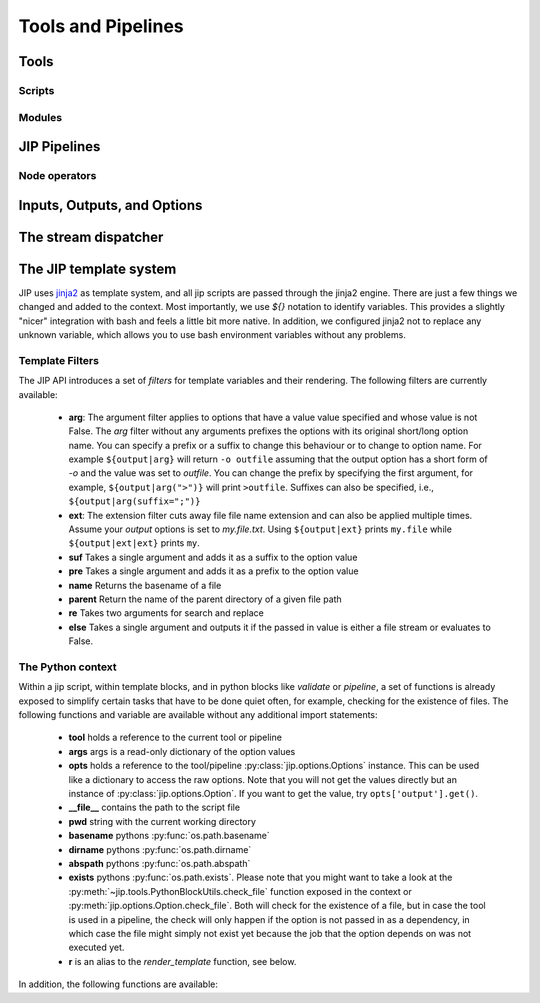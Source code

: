 .. _tools_and_pipelines:

Tools and Pipelines
===================

.. _jip_tools:

Tools
-----

Scripts
^^^^^^^

Modules
^^^^^^^


JIP Pipelines
-------------

.. _pipeline_operators:

Node operators
^^^^^^^^^^^^^^

.. _tool_io:

Inputs, Outputs, and Options
----------------------------

.. _stream_dispatching:

The stream dispatcher
---------------------


.. _templates:

The JIP template system
-----------------------
JIP uses `jinja2 <http://jinja.pocoo.org/docs/>`_ as template
system, and all jip scripts are passed through the jinja2 engine. There are
just a few things we changed and added to the context. Most importantly, we use
`${}` notation to identify variables. This provides a slightly "nicer"
integration with bash and feels a little bit more native. In addition, we
configured jinja2 not to replace any unknown variable, which allows you to use
bash environment variables without any problems.


.. _template_filters:

Template Filters
^^^^^^^^^^^^^^^^
The JIP API introduces a set of `filters` for template variables and their rendering. The following filters are currently available:

    * **arg**: The argument filter applies to options that have a value value
      specified and whose value is not False. The *arg* filter without any
      arguments prefixes the options with its original short/long option name.
      You can specify a prefix or a suffix to change this behaviour or to
      change to option name. For example ``${output|arg}`` will return ``-o
      outfile`` assuming that the output option has a short form of `-o` and the
      value was set to `outfile`. You can change the prefix by specifying the
      first argument, for example, ``${output|arg(">")}`` will print ``>outfile``.
      Suffixes can also be specified, i.e., ``${output|arg(suffix=";")}``
    * **ext**: The extension filter cuts away file file name extension and can
      also be applied multiple times. Assume your `output` options is set to
      `my.file.txt`. Using ``${output|ext}`` prints ``my.file`` while
      ``${output|ext|ext}`` prints ``my``.
    * **suf** Takes a single argument and adds it as a suffix to the option value
    * **pre** Takes a single argument and adds it as a prefix to the option value
    * **name** Returns the basename of a file
    * **parent** Return the name of the parent directory of a given file path
    * **re** Takes two arguments for search and replace
    * **else** Takes a single argument and outputs it if the passed in value is
      either a file stream or evaluates to False.



.. _python_context:

The Python context
^^^^^^^^^^^^^^^^^^
Within a jip script, within template blocks, and in python blocks like
*validate* or *pipeline*, a set of functions is already exposed to simplify
certain tasks that have to be done quiet often, for example, checking for the
existence of files. The following functions and variable are available without
any additional import statements:

    * **tool** holds a reference to the current tool or pipeline

    * **args** args is a read-only dictionary of the option values

    * **opts** holds a reference to the tool/pipeline
      :py:class:`jip.options.Options` instance. This can be used like a
      dictionary to access the raw options. Note that you will not get the
      values directly but an instance of :py:class:`jip.options.Option`. If you
      want to get the value, try ``opts['output'].get()``.

    * **__file__** contains the path to the script file

    * **pwd** string with the current working directory

    * **basename** pythons :py:func:`os.path.basename`

    * **dirname** pythons :py:func:`os.path.dirname`

    * **abspath** pythons :py:func:`os.path.abspath`

    * **exists** pythons :py:func:`os.path.exists`. Please note that you might
      want to take a look at the
      :py:meth:`~jip.tools.PythonBlockUtils.check_file` function exposed in the
      context or :py:meth:`jip.options.Option.check_file`. Both will check for
      the existence of a file, but in case the tool is used in a pipeline, the
      check will only happen if the option is not passed in  as a dependency,
      in which case the file might simply not exist yet because the job that
      the option depends on was not executed yet. 

    * **r** is an alias to the `render_template` function, see below.

In addition, the following functions are available:

.. automethod:: jip.tools.PythonBlockUtils.check_file
    :noindex:

.. automethod:: jip.tools.PythonBlockUtils.run
    :noindex:

.. automethod:: jip.tools.PythonBlockUtils.bash
    :noindex:

.. automethod:: jip.tools.PythonBlockUtils.job
    :noindex:

.. automethod:: jip.tools.PythonBlockUtils.name
    :noindex:

.. automethod:: jip.tools.PythonBlockUtils.set
    :noindex:

.. automethod:: jip.options.Options.add_output
    :noindex:

.. automethod:: jip.options.Options.add_input
    :noindex:

.. automethod:: jip.options.Options.add_option
    :noindex:

.. automethod:: jip.templates.render_template
    :noindex:
